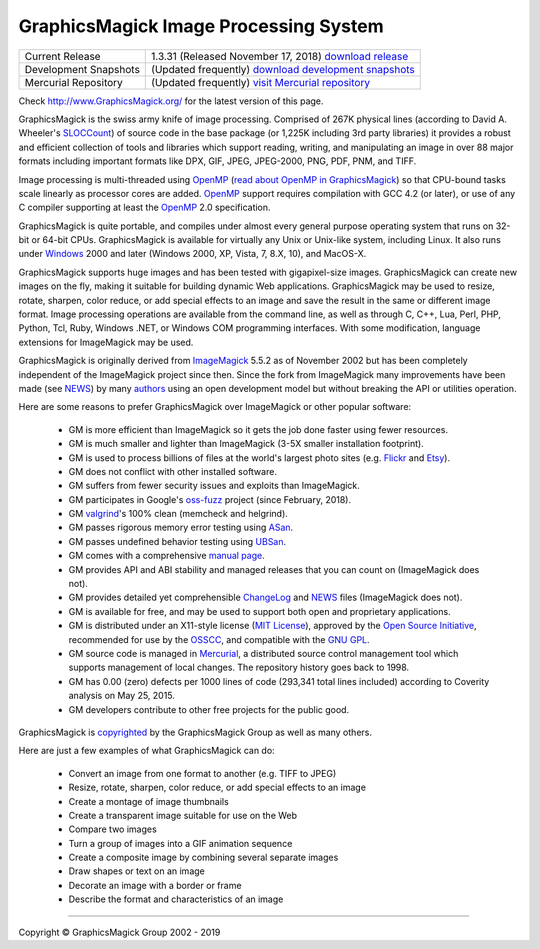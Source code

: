 .. -*- mode: rst -*-
.. This text is in reStucturedText format, so it may look a bit odd.
.. See http://docutils.sourceforge.net/rst.html for details.

======================================
GraphicsMagick Image Processing System
======================================

.. meta::
   :description: GraphicsMagick is a robust collection of tools and
                 libraries to read, write, and manipulate an image in any
                 of the more popular image formats including GIF, JPEG,
                 PNG, PDF, and WebP. With GraphicsMagick you can
                 create GIFs dynamically making it suitable for Web
                 applications. You can also resize, rotate, sharpen,
                 color reduce, or add special effects to an image and
                 save your completed work in the same or differing image
                 format.

   :keywords: GraphicsMagick, GM, PerlMagick, Perl Magick, Perl Magic,
              image processing, software development, TclMagick, Magick++


.. _download GraphicsMagick release : http://sourceforge.net/projects/graphicsmagick/files/
.. _`download development snapshots` : ftp://ftp.graphicsmagick.org/pub/GraphicsMagick/snapshots/
.. _`visit Mercurial repository`: http://sourceforge.net/p/graphicsmagick/code/

.. _programming : programming.html

===========================  ========================================================
Current Release              1.3.31 (Released November 17, 2018) `download release`__
Development Snapshots        (Updated frequently) `download development snapshots`__
Mercurial Repository         (Updated frequently) `visit Mercurial repository`__
===========================  ========================================================

__ `download GraphicsMagick release`_
__ `download development snapshots`_
__ `visit Mercurial repository`_


Check http://www.GraphicsMagick.org/ for the latest version of this page.

.. _FSF : http://www.fsf.org/
.. _`GNU GPL` :  http://www.fsf.org/licenses/licenses.html
.. _ImageMagick : http://www.imagemagick.org/
.. _Open Source Initiative : http://www.opensource.org/
.. _`MIT License` : http://opensource.org/licenses/MIT
.. _OSSCC : http://www.osscc.net/en/index.html
.. _OpenMP : http://www.openmp.org/
.. _`read about OpenMP in GraphicsMagick` : OpenMP.html
.. _`ChangeLog` : Changelog.html
.. _`Flickr` : http://www.kitchensoap.com/2009/04/03/slides-from-web20-expo-2009-and-somethin-else-interestin/
.. _`Etsy` : http://codeascraft.etsy.com/2010/07/09/batch-processing-millions-of-images/
.. _`John Allspaw's presentation` : http://www.kitchensoap.com/2009/04/03/slides-from-web20-expo-2009-and-somethin-else-interestin/
.. _Mercurial : https://www.mercurial-scm.org/
.. _`NEWS` : NEWS.html
.. _`SLOCCount` : http://www.dwheeler.com/sloccount/
.. _`authors` : authors.html
.. _`benchmarks` : benchmarks.html
.. _`manual page` : GraphicsMagick.html
.. _`valgrind` : http://www.valgrind.org/
.. _`ASan` : https://github.com/google/sanitizers/wiki/AddressSanitizer
.. _`UBSan` : https://clang.llvm.org/docs/UndefinedBehaviorSanitizer.html
.. _`oss-fuzz` : https://github.com/google/oss-fuzz

GraphicsMagick is the swiss army knife of image processing. Comprised
of 267K physical lines (according to David A. Wheeler's `SLOCCount`_)
of source code in the base package (or 1,225K including 3rd party
libraries) it provides a robust and efficient collection of tools and
libraries which support reading, writing, and manipulating an image in
over 88 major formats including important formats like DPX, GIF, JPEG,
JPEG-2000, PNG, PDF, PNM, and TIFF.

Image processing is multi-threaded using OpenMP_ (`read about OpenMP
in GraphicsMagick`_) so that CPU-bound tasks scale linearly as
processor cores are added. OpenMP_ support requires compilation with
GCC 4.2 (or later), or use of any C compiler supporting at least the
OpenMP_ 2.0 specification.

GraphicsMagick is quite portable, and compiles under almost every general
purpose operating system that runs on 32-bit or 64-bit CPUs.
GraphicsMagick is available for virtually any Unix or Unix-like system,
including Linux. It also runs under `Windows <INSTALL-windows.html>`_
2000 and later (Windows 2000, XP, Vista, 7, 8.X, 10), and MacOS-X.

GraphicsMagick supports huge images and has been tested with
gigapixel-size images. GraphicsMagick can create new images on the
fly, making it suitable for building dynamic Web
applications. GraphicsMagick may be used to resize, rotate, sharpen,
color reduce, or add special effects to an image and save the result
in the same or different image format. Image processing operations are
available from the command line, as well as through C, C++, Lua, Perl,
PHP, Python, Tcl, Ruby, Windows .NET, or Windows COM programming
interfaces. With some modification, language extensions for
ImageMagick may be used.

GraphicsMagick is originally derived from ImageMagick_ 5.5.2 as of
November 2002 but has been completely independent of the ImageMagick
project since then. Since the fork from ImageMagick many improvements
have been made (see `NEWS`_) by many `authors`_ using an open
development model but without breaking the API or utilities operation.

Here are some reasons to prefer GraphicsMagick over ImageMagick or
other popular software:

  * GM is more efficient than ImageMagick so it gets the job done
    faster using fewer resources.

  * GM is much smaller and lighter than ImageMagick (3-5X smaller
    installation footprint).

  * GM is used to process billions of files at the world's largest photo
    sites (e.g. `Flickr`_ and `Etsy`_).

  * GM does not conflict with other installed software.

  * GM suffers from fewer security issues and exploits than ImageMagick.

  * GM participates in Google's `oss-fuzz`_ project (since February, 2018).

  * GM `valgrind`_'s 100% clean (memcheck and helgrind).

  * GM passes rigorous memory error testing using `ASan`_.

  * GM passes undefined behavior testing using `UBSan`_.

  * GM comes with a comprehensive `manual page`_.

  * GM provides API and ABI stability and managed releases that you can
    count on (ImageMagick does not).

  * GM provides detailed yet comprehensible `ChangeLog`_ and `NEWS`_
    files (ImageMagick does not).

  * GM is available for free, and may be used to support both open and
    proprietary applications.

  * GM is distributed under an X11-style license (`MIT License`_),
    approved by the `Open Source Initiative`_, recommended for use by
    the `OSSCC`_, and compatible with the `GNU GPL`_.

  * GM source code is managed in Mercurial_, a distributed source
    control management tool which supports management of local
    changes.  The repository history goes back to 1998.

  * GM has 0.00 (zero) defects per 1000 lines of code (293,341 total
    lines included) according to Coverity analysis on May 25, 2015.

  * GM developers contribute to other free projects for the public good.

GraphicsMagick is `copyrighted <Copyright.html>`_ by the GraphicsMagick
Group as well as many others.

Here are just a few examples of what GraphicsMagick can do:

  * Convert an image from one format to another (e.g. TIFF to JPEG)

  * Resize, rotate, sharpen, color reduce, or add special effects to an
    image

  * Create a montage of image thumbnails

  * Create a transparent image suitable for use on the Web

  * Compare two images

  * Turn a group of images into a GIF animation sequence

  * Create a composite image by combining several separate images

  * Draw shapes or text on an image

  * Decorate an image with a border or frame

  * Describe the format and characteristics of an image

------------

.. |copy|   unicode:: U+000A9 .. COPYRIGHT SIGN

Copyright |copy| GraphicsMagick Group 2002 - 2019
